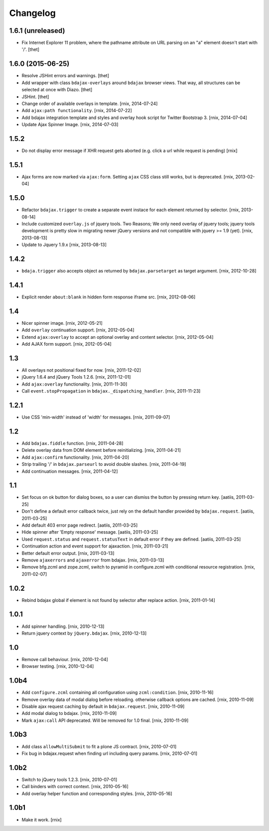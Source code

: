 Changelog
=========

1.6.1 (unreleased)
------------------

- Fix Internet Explorer 11 problem, where the pathname attribute on URL parsing
  on an "a" element doesn't start with '/'.
  [thet]


1.6.0 (2015-06-25)
------------------

- Resolve JSHint errors and warnings.
  [thet]

- Add wrapper with class ``bdajax-overlays`` around ``bdajax`` browser views.
  That way, all structures can be selected at once with Diazo.
  [thet]

- JSHint.
  [thet]

- Change order of available overlays in template.
  [rnix, 2014-07-24]

- Add ``ajax:path functionality``.
  [rnix, 2014-07-22]

- Add bdajax integration template and styles and overlay hook script for
  Twitter Bootstrap 3.
  [rnix, 2014-07-04]

- Update Ajax Spinner Image.
  [rnix, 2014-07-03]


1.5.2
-----

- Do not display error message if XHR request gets aborted (e.g. click
  a url while request is pending)
  [rnix]


1.5.1
-----

- Ajax forms are now marked via ``ajax:form``. Setting ``ajax`` CSS class still
  works, but is deprecated.
  [rnix, 2013-02-04]


1.5.0
-----

- Refactor ``bdajax.trigger`` to create a separate event instace for each
  element returned by selector.
  [rnix, 2013-08-14]

- Include customized ``overlay.js`` of jquery tools. Two Reasons; We only need
  overlay of jquery tools; jquery tools development is pretty slow in migrating
  newer jQuery versions and not compatible with jquery >= 1.9 (yet).
  [rnix, 2013-08-13]

- Update to Jquery 1.9.x
  [rnix, 2013-08-13]

1.4.2
-----

- ``bdaja.trigger`` also accepts object as returned by ``bdajax.parsetarget``
  as target argument.
  [rnix, 2012-10-28]

1.4.1
-----

- Explicit render ``about:blank`` in hidden form response iframe src.
  [rnix, 2012-08-06]

1.4
---

- Nicer spinner image.
  [rnix, 2012-05-21]

- Add ``overlay`` continuation support.
  [rnix, 2012-05-04]

- Extend ``ajax:overlay`` to accept an optional overlay and content selector.
  [rnix, 2012-05-04]

- Add AJAX form support.
  [rnix, 2012-05-04]

1.3
---

- All overlays not positional fixed for now.
  [rnix, 2011-12-02]

- jQuery 1.6.4 and jQuery Tools 1.2.6.
  [rnix, 2011-12-01]

- Add ``ajax:overlay`` functionality.
  [rnix, 2011-11-30]

- Call ``event.stopPropagation`` in ``bdajax._dispatching_handler``.
  [rnix, 2011-11-23]

1.2.1
-----

- Use CSS 'min-width' instead of 'width' for messages.
  [rnix, 2011-09-07]

1.2
---

- Add ``bdajax.fiddle`` function.
  [rnix, 2011-04-28]

- Delete overlay data from DOM element before reinitializing.
  [rnix, 2011-04-21]

- Add ``ajax:confirm`` functionality.
  [rnix, 2011-04-20]

- Strip trailing '/' in ``bdajax.parseurl`` to avoid double slashes.
  [rnix, 2011-04-19]

- Add continuation messages.
  [rnix, 2011-04-12]

1.1
---

- Set focus on ok button for dialog boxes, so a user can dismiss the button by
  pressing return key.
  [aatiis, 2011-03-25]

- Don't define a default error callback twice, just rely on the default handler
  prowided by ``bdajax.request``.
  [aatiis, 2011-03-25]

- Add default 403 error page redirect.
  [aatiis, 2011-03-25]

- Hide spinner after 'Empty response' message.
  [aatiis, 2011-03-25]

- Used ``request.status`` and ``request.statusText`` in default error if they
  are defined.
  [aatiis, 2011-03-25]

- Continuation action and event support for ajaxaction.
  [rnix, 2011-03-21]

- Better default error output.
  [rnix, 2011-03-13]

- Remove ``ajaxerrors`` and ``ajaxerror`` from bdajax.
  [rnix, 2011-03-13]

- Remove bfg.zcml and zope.zcml, switch to pyramid in configure.zcml with
  conditional resource registration.
  [rnix, 2011-02-07]

1.0.2
-----

- Rebind bdajax global if element is not found by selector after replace
  action.
  [rnix, 2011-01-14]

1.0.1
-----

- Add spinner handling.
  [rnix, 2010-12-13]

- Return jquery context by ``jQuery.bdajax``.
  [rnix, 2010-12-13]

1.0
---

- Remove call behaviour.
  [rnix, 2010-12-04]

- Browser testing.
  [rnix, 2010-12-04]

1.0b4
-----

- Add ``configure.zcml`` containing all configuration using
  ``zcml:condition``.
  [rnix, 2010-11-16]

- Remove overlay data of modal dialog before reloading. otherwise callback
  options are cached.
  [rnix, 2010-11-09]

- Disable ajax request caching by default in ``bdajax.request``.
  [rnix, 2010-11-09]

- Add modal dialog to bdajax.
  [rnix, 2010-11-09]

- Mark ``ajax:call`` API deprecated. Will be removed for 1.0 final.
  [rnix, 2010-11-09]

1.0b3
-----

- Add class ``allowMultiSubmit`` to fit a plone JS contract.
  [rnix, 2010-07-01]

- Fix bug in bdajax.request when finding url including query params.
  [rnix, 2010-07-01]

1.0b2
-----

- Switch to jQuery tools 1.2.3.
  [rnix, 2010-07-01]

- Call binders with correct context.
  [rnix, 2010-05-16]

- Add overlay helper function and corresponding styles.
  [rnix, 2010-05-16]

1.0b1
-----

- Make it work.
  [rnix]

